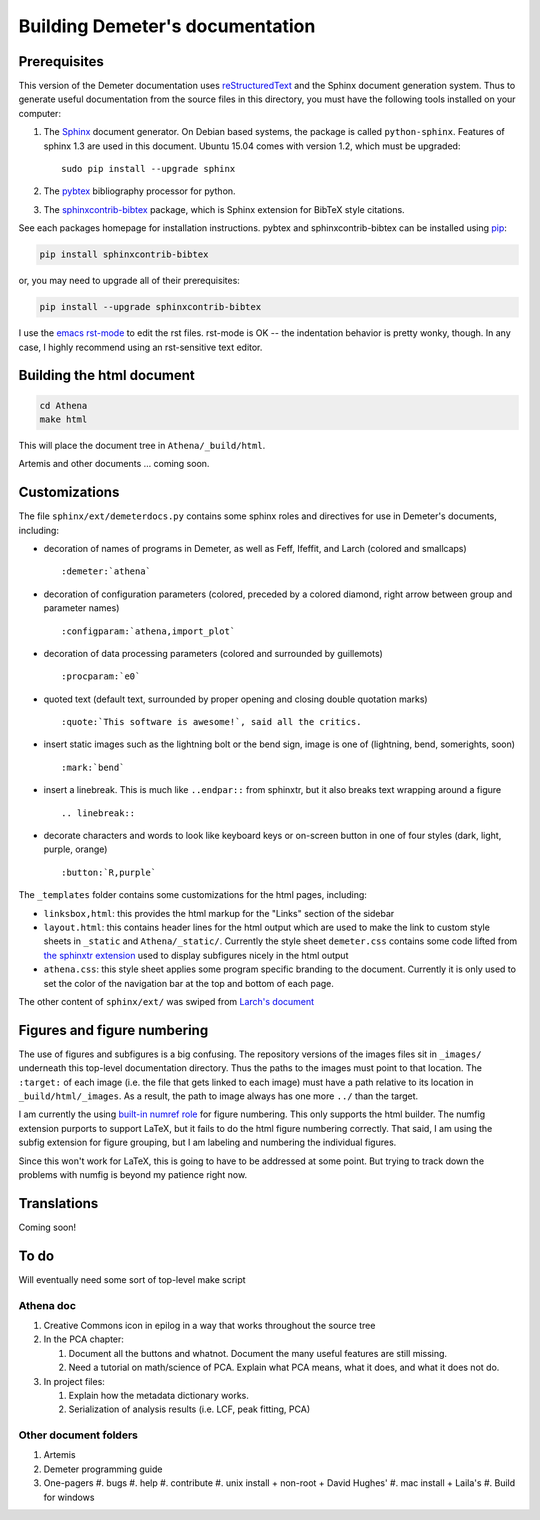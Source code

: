 
Building Demeter's documentation
================================

Prerequisites
-------------

This version of the Demeter documentation uses `reStructuredText
<http://docutils.sourceforge.net/docs/user/rst/quickstart.html>`_ and
the Sphinx document generation system.  Thus to generate useful
documentation from the source files in this directory, you must have
the following tools installed on your computer:

#. The `Sphinx <http://sphinx-doc.org/>`_ document generator.  On
   Debian based systems, the package is called ``python-sphinx``.
   Features of sphinx 1.3 are used in this document.  Ubuntu 15.04
   comes with version 1.2, which must be upgraded:
   ::

      sudo pip install --upgrade sphinx

#. The `pybtex <http://pybtex.org/>`_ bibliography processor for
   python.
   
#. The `sphinxcontrib-bibtex
   <https://sphinxcontrib-bibtex.readthedocs.org/en/latest/>`_
   package, which is Sphinx extension for BibTeX style citations.

See each packages homepage for installation instructions.  pybtex and
sphinxcontrib-bibtex can be installed using `pip <https://pypi.python.org/pypi/pip>`_:

.. sourcecode:: bash

   pip install sphinxcontrib-bibtex

or, you may need to upgrade all of their prerequisites:

.. sourcecode:: bash

   pip install --upgrade sphinxcontrib-bibtex

I use the `emacs rst-mode
<http://docutils.sourceforge.net/docs/user/emacs.html>`_ to edit the
rst files.  rst-mode is OK -- the indentation behavior is pretty
wonky, though.  In any case, I highly recommend using an rst-sensitive
text editor.

  
Building the html document
--------------------------

.. sourcecode:: bash

   cd Athena
   make html

This will place the document tree in ``Athena/_build/html``.

Artemis and other documents ... coming soon.



Customizations
--------------

The file ``sphinx/ext/demeterdocs.py`` contains some sphinx roles and
directives for use in Demeter's documents, including:

- decoration of names of programs in Demeter, as well as Feff,
  Ifeffit, and Larch (colored and smallcaps)
  ::
   
     :demeter:`athena`

- decoration of configuration parameters (colored, preceded by a
  colored diamond, right arrow between group and parameter names)
  ::
   
     :configparam:`athena,import_plot`


- decoration of data processing parameters (colored and surrounded by
  guillemots)
  ::
   
     :procparam:`e0`

- quoted text (default text, surrounded by proper opening and closing
  double quotation marks)
  ::
   
     :quote:`This software is awesome!`, said all the critics.

- insert static images such as the lightning bolt or the bend sign,
  image is one of (lightning, bend, somerights, soon)
  ::
   
     :mark:`bend`
  
- insert a linebreak.  This is much like ``..endpar::`` from sphinxtr,
  but it also breaks text wrapping around a figure ::

     .. linebreak::

- decorate characters and words to look like keyboard keys or
  on-screen button in one of four styles (dark, light, purple, orange)
  ::

     :button:`R,purple`
  
The ``_templates`` folder contains some customizations for the html
pages, including:

- ``linksbox,html``: this provides the html markup for the "Links"
  section of the sidebar

- ``layout.html``: this contains header lines for the html output
  which are used to make the link to custom style sheets in
  ``_static`` and ``Athena/_static/``.  Currently the style sheet
  ``demeter.css`` contains some code lifted from `the sphinxtr
  extension <https://github.com/jterrace/sphinxtr>`_ used to display
  subfigures nicely in the html output

- ``athena.css``: this style sheet applies some program specific
  branding to the document.  Currently it is only used to set the
  color of the navigation bar at the top and bottom of each page.


The other content of ``sphinx/ext/`` was swiped from `Larch's document
<https://github.com/xraypy/xraylarch/tree/master/doc>`_


Figures and figure numbering
----------------------------

The use of figures and subfigures is a big confusing.  The repository
versions of the images files sit in ``_images/`` underneath this
top-level documentation directory.  Thus the paths to the images must
point to that location.  The ``:target:`` of each image (i.e. the file
that gets linked to each image) must have a path relative to its
location in ``_build/html/_images``.  As a result, the path to image
always has one more ``../`` than the target.

I am currently the using `built-in numref role
<http://sphinx-doc.org/markup/inline.html#cross-referencing-figures-by-figure-number>`_
for figure numbering.  This only supports the html builder.  The
numfig extension purports to support LaTeX, but it fails to do the
html figure numbering correctly.  That said, I am using the subfig
extension for figure grouping, but I am labeling and numbering the
individual figures.

Since this won't work for LaTeX, this is going to have to be addressed
at some point.  But trying to track down the problems with numfig is
beyond my patience right now.


Translations
------------

Coming soon!

To do
-----

Will eventually need some sort of top-level make script

Athena doc
~~~~~~~~~~

#. Creative Commons icon in epilog in a way that works throughout the
   source tree

#. In the PCA chapter:

   #. Document all the buttons and whatnot. Document the many
      useful features are still missing.

   #. Need a tutorial on math/science of PCA.  Explain what PCA
      means, what it does, and what it does not do.

#. In project files:

   #. Explain how the metadata dictionary works.

   #. Serialization of analysis results (i.e. LCF, peak fitting, PCA)


Other document folders
~~~~~~~~~~~~~~~~~~~~~~

#. Artemis
#. Demeter programming guide
#. One-pagers
   #. bugs
   #. help
   #. contribute
   #. unix install + non-root + David Hughes'
   #. mac install + Laila's
   #. Build for windows
  



